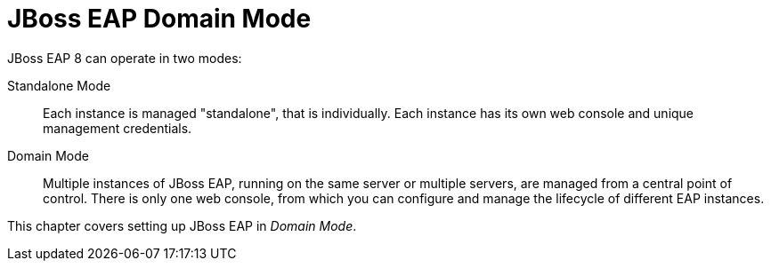 = JBoss EAP Domain Mode

JBoss EAP 8 can operate in two modes:

[unordered.stack]
Standalone Mode:: Each instance is managed "standalone", that is individually. Each instance has its own web console and unique management credentials.
Domain Mode:: Multiple instances of JBoss EAP, running on the same server or multiple servers, are managed from a central point of control. There is only one web console, from which you can configure and manage the lifecycle of different EAP instances.

This chapter covers setting up JBoss EAP in _Domain Mode_.